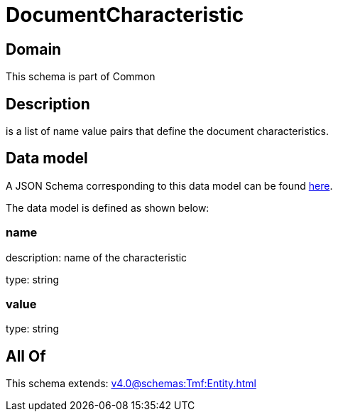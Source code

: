 = DocumentCharacteristic

[#domain]
== Domain

This schema is part of Common

[#description]
== Description

is a list of name value pairs that define the document characteristics.


[#data_model]
== Data model

A JSON Schema corresponding to this data model can be found https://tmforum.org[here].

The data model is defined as shown below:


=== name
description: name of the characteristic

type: string


=== value
type: string


[#all_of]
== All Of

This schema extends: xref:v4.0@schemas:Tmf:Entity.adoc[]
